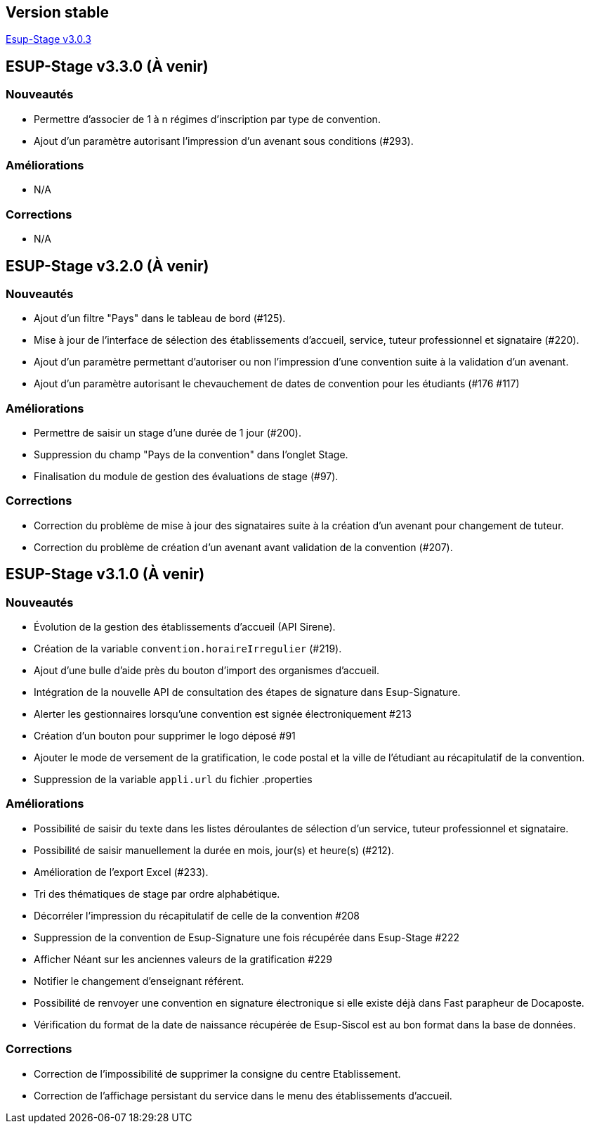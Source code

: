 == Version stable
https://github.com/EsupPortail/esup-stage/releases/tag/3.0.3[Esup-Stage v3.0.3]

== ESUP-Stage v3.3.0 (À venir)
=== Nouveautés
- Permettre d'associer de 1 à n régimes d'inscription par type de convention.
- Ajout d'un paramètre autorisant l'impression d'un avenant sous conditions (#293).

=== Améliorations
- N/A

=== Corrections
- N/A

== ESUP-Stage v3.2.0 (À venir)
=== Nouveautés
- Ajout d'un filtre "Pays" dans le tableau de bord (#125).
- Mise à jour de l'interface de sélection des établissements d'accueil, service, tuteur professionnel et signataire (#220).
- Ajout d'un paramètre permettant d'autoriser ou non l'impression d'une convention suite à la validation d'un avenant.
- Ajout d'un paramètre autorisant le chevauchement de dates de convention pour les étudiants (#176 #117)

=== Améliorations
- Permettre de saisir un stage d'une durée de 1 jour (#200).
- Suppression du champ "Pays de la convention" dans l'onglet Stage.
- Finalisation du module de gestion des évaluations de stage (#97).

=== Corrections
- Correction du problème de mise à jour des signataires suite à la création d'un avenant pour changement de tuteur.
- Correction du problème de création d'un avenant avant validation de la convention (#207).

== ESUP-Stage v3.1.0 (À venir)
=== Nouveautés
- Évolution de la gestion des établissements d'accueil (API Sirene).  
- Création de la variable `convention.horaireIrregulier` (#219).
- Ajout d'une bulle d'aide près du bouton d'import des organismes d'accueil.
- Intégration de la nouvelle API de consultation des étapes de signature dans Esup-Signature.
- Alerter les gestionnaires lorsqu'une convention est signée électroniquement #213
- Création d'un bouton pour supprimer le logo déposé #91
- Ajouter le mode de versement de la gratification, le code postal et la ville de l'étudiant au récapitulatif de la convention.
- Suppression de la variable `appli.url` du fichier .properties

=== Améliorations
- Possibilité de saisir du texte dans les listes déroulantes de sélection d'un service, tuteur professionnel et signataire.
- Possibilité de saisir manuellement la durée en mois, jour(s) et heure(s) (#212).
- Amélioration de l'export Excel (#233).
- Tri des thématiques de stage par ordre alphabétique.
- Décorréler l'impression du récapitulatif de celle de la convention #208
- Suppression de la convention de Esup-Signature une fois récupérée dans Esup-Stage #222
- Afficher Néant sur les anciennes valeurs de la gratification #229
- Notifier le changement d'enseignant référent.
- Possibilité de renvoyer une convention en signature électronique si elle existe déjà dans Fast parapheur de Docaposte.
- Vérification du format de la date de naissance récupérée de Esup-Siscol est au bon format dans la base de données.

=== Corrections
- Correction de l'impossibilité de supprimer la consigne du centre Etablissement.
- Correction de l'affichage persistant du service dans le menu des établissements d'accueil.
